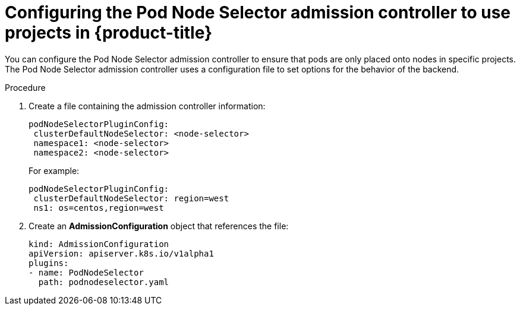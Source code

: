 // Module included in the following assemblies:
//
// * nodes/nodes-scheduler-node-projects.adoc

[id="nodes-scheduler-node-projects-configuring_{context}"]
= Configuring the Pod Node Selector admission controller to use projects in {product-title}

You can configure the Pod Node Selector admission controller to ensure that pods are only placed onto nodes in specific projects.
The Pod Node Selector admission controller uses a configuration file to set options for the behavior of the backend. 

.Procedure

. Create a file containing the admission controller information:
+
[source,yaml]
----
podNodeSelectorPluginConfig:
 clusterDefaultNodeSelector: <node-selector>
 namespace1: <node-selector>
 namespace2: <node-selector>
----
+
For example:
+
[source,yaml]
----
podNodeSelectorPluginConfig:
 clusterDefaultNodeSelector: region=west
 ns1: os=centos,region=west
----

. Create an *AdmissionConfiguration* object that references the file:
+
[source,yaml]
----
kind: AdmissionConfiguration
apiVersion: apiserver.k8s.io/v1alpha1
plugins:
- name: PodNodeSelector
  path: podnodeselector.yaml
----


